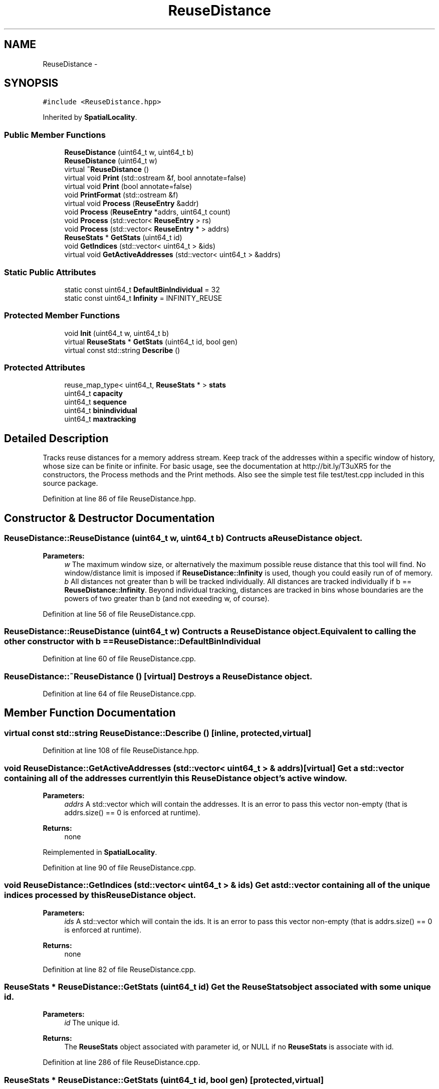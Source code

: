 .TH "ReuseDistance" 3 "21 Oct 2012" "Version 0.01" "ReuseDistance" \" -*- nroff -*-
.ad l
.nh
.SH NAME
ReuseDistance \- 
.SH SYNOPSIS
.br
.PP
.PP
\fC#include <ReuseDistance.hpp>\fP
.PP
Inherited by \fBSpatialLocality\fP.
.SS "Public Member Functions"

.in +1c
.ti -1c
.RI "\fBReuseDistance\fP (uint64_t w, uint64_t b)"
.br
.ti -1c
.RI "\fBReuseDistance\fP (uint64_t w)"
.br
.ti -1c
.RI "virtual \fB~ReuseDistance\fP ()"
.br
.ti -1c
.RI "virtual void \fBPrint\fP (std::ostream &f, bool annotate=false)"
.br
.ti -1c
.RI "virtual void \fBPrint\fP (bool annotate=false)"
.br
.ti -1c
.RI "void \fBPrintFormat\fP (std::ostream &f)"
.br
.ti -1c
.RI "virtual void \fBProcess\fP (\fBReuseEntry\fP &addr)"
.br
.ti -1c
.RI "void \fBProcess\fP (\fBReuseEntry\fP *addrs, uint64_t count)"
.br
.ti -1c
.RI "void \fBProcess\fP (std::vector< \fBReuseEntry\fP > rs)"
.br
.ti -1c
.RI "void \fBProcess\fP (std::vector< \fBReuseEntry\fP * > addrs)"
.br
.ti -1c
.RI "\fBReuseStats\fP * \fBGetStats\fP (uint64_t id)"
.br
.ti -1c
.RI "void \fBGetIndices\fP (std::vector< uint64_t > &ids)"
.br
.ti -1c
.RI "virtual void \fBGetActiveAddresses\fP (std::vector< uint64_t > &addrs)"
.br
.in -1c
.SS "Static Public Attributes"

.in +1c
.ti -1c
.RI "static const uint64_t \fBDefaultBinIndividual\fP = 32"
.br
.ti -1c
.RI "static const uint64_t \fBInfinity\fP = INFINITY_REUSE"
.br
.in -1c
.SS "Protected Member Functions"

.in +1c
.ti -1c
.RI "void \fBInit\fP (uint64_t w, uint64_t b)"
.br
.ti -1c
.RI "virtual \fBReuseStats\fP * \fBGetStats\fP (uint64_t id, bool gen)"
.br
.ti -1c
.RI "virtual const std::string \fBDescribe\fP ()"
.br
.in -1c
.SS "Protected Attributes"

.in +1c
.ti -1c
.RI "reuse_map_type< uint64_t, \fBReuseStats\fP * > \fBstats\fP"
.br
.ti -1c
.RI "uint64_t \fBcapacity\fP"
.br
.ti -1c
.RI "uint64_t \fBsequence\fP"
.br
.ti -1c
.RI "uint64_t \fBbinindividual\fP"
.br
.ti -1c
.RI "uint64_t \fBmaxtracking\fP"
.br
.in -1c
.SH "Detailed Description"
.PP 
Tracks reuse distances for a memory address stream. Keep track of the addresses within a specific window of history, whose size can be finite or infinite. For basic usage, see the documentation at http://bit.ly/T3uXR5 for the constructors, the Process methods and the Print methods. Also see the simple test file test/test.cpp included in this source package. 
.PP
Definition at line 86 of file ReuseDistance.hpp.
.SH "Constructor & Destructor Documentation"
.PP 
.SS "ReuseDistance::ReuseDistance (uint64_t w, uint64_t b)"Contructs a \fBReuseDistance\fP object.
.PP
\fBParameters:\fP
.RS 4
\fIw\fP The maximum window size, or alternatively the maximum possible reuse distance that this tool will find. No window/distance limit is imposed if \fBReuseDistance::Infinity\fP is used, though you could easily run of of memory. 
.br
\fIb\fP All distances not greater than b will be tracked individually. All distances are tracked individually if b == \fBReuseDistance::Infinity\fP. Beyond individual tracking, distances are tracked in bins whose boundaries are the powers of two greater than b (and not exeeding w, of course). 
.RE
.PP

.PP
Definition at line 56 of file ReuseDistance.cpp.
.SS "ReuseDistance::ReuseDistance (uint64_t w)"Contructs a \fBReuseDistance\fP object. Equivalent to calling the other constructor with b == \fBReuseDistance::DefaultBinIndividual\fP 
.PP
Definition at line 60 of file ReuseDistance.cpp.
.SS "ReuseDistance::~ReuseDistance ()\fC [virtual]\fP"Destroys a \fBReuseDistance\fP object. 
.PP
Definition at line 64 of file ReuseDistance.cpp.
.SH "Member Function Documentation"
.PP 
.SS "virtual const std::string ReuseDistance::Describe ()\fC [inline, protected, virtual]\fP"
.PP
Definition at line 108 of file ReuseDistance.hpp.
.SS "void ReuseDistance::GetActiveAddresses (std::vector< uint64_t > & addrs)\fC [virtual]\fP"Get a std::vector containing all of the addresses currently in this \fBReuseDistance\fP object's active window.
.PP
\fBParameters:\fP
.RS 4
\fIaddrs\fP A std::vector which will contain the addresses. It is an error to pass this vector non-empty (that is addrs.size() == 0 is enforced at runtime).
.RE
.PP
\fBReturns:\fP
.RS 4
none 
.RE
.PP

.PP
Reimplemented in \fBSpatialLocality\fP.
.PP
Definition at line 90 of file ReuseDistance.cpp.
.SS "void ReuseDistance::GetIndices (std::vector< uint64_t > & ids)"Get a std::vector containing all of the unique indices processed by this \fBReuseDistance\fP object.
.PP
\fBParameters:\fP
.RS 4
\fIids\fP A std::vector which will contain the ids. It is an error to pass this vector non-empty (that is addrs.size() == 0 is enforced at runtime).
.RE
.PP
\fBReturns:\fP
.RS 4
none 
.RE
.PP

.PP
Definition at line 82 of file ReuseDistance.cpp.
.SS "\fBReuseStats\fP * ReuseDistance::GetStats (uint64_t id)"Get the \fBReuseStats\fP object associated with some unique id.
.PP
\fBParameters:\fP
.RS 4
\fIid\fP The unique id.
.RE
.PP
\fBReturns:\fP
.RS 4
The \fBReuseStats\fP object associated with parameter id, or NULL if no \fBReuseStats\fP is associate with id. 
.RE
.PP

.PP
Definition at line 286 of file ReuseDistance.cpp.
.SS "\fBReuseStats\fP * ReuseDistance::GetStats (uint64_t id, bool gen)\fC [protected, virtual]\fP"
.PP
Definition at line 245 of file ReuseDistance.cpp.
.SS "void ReuseDistance::Init (uint64_t w, uint64_t b)\fC [protected]\fP"
.PP
Definition at line 40 of file ReuseDistance.cpp.
.SS "void ReuseDistance::Print (bool annotate = \fCfalse\fP)\fC [virtual]\fP"Print statistics for this \fBReuseDistance\fP to std::cout. See the other version of \fBReuseDistance::Print\fP for information about output format.
.PP
\fBParameters:\fP
.RS 4
\fIannotate\fP Also print annotations describing the meaning of output fields, preceded by a '#'.
.RE
.PP
\fBReturns:\fP
.RS 4
none 
.RE
.PP

.PP
Definition at line 100 of file ReuseDistance.cpp.
.SS "virtual void ReuseDistance::Print (std::ostream & f, bool annotate = \fCfalse\fP)\fC [virtual]\fP"Print statistics for this \fBReuseDistance\fP to an output stream. The first line of the output is 7 tokens: [1] a string identifier for the class (REUSESTATS or SPATIALSTATS), [2] the capacity or window size (0 == unlimited), [3] the maximum individual value being tracked, above which values are tracked by bins whose boundaries are powers of 2, [4] the maximum value to track, above which any value is considered a miss. For \fBReuseDistance\fP, this is equal to the capacity, for subclasses this can be different. [6] the number of ids that will be printed, [6] the total number of accesses made (the number of \fBReuseEntry\fP elements that were Process'ed) and [7] the number of accesses that cold-misses or were outside the window range. The stats for individual ids are printed on subsequent lines. The printing of each id begins with a line which is comprised of 4 tokens: [1] a string identifier (REUSEID or SPATIALID), [2] the id, [3] the number of accesses to that id and [4] the number of accesses for that id that were cold-misses or were outside the window range. Each subsequent line contains information about a single bin for that id. These lines have 3 tokens: [1] and [2] the lower and upper boundaries (both inclusive) of the bin and [3] the number of accesses falling into that bin. See also \fBReuseDistance::PrintFormat\fP
.PP
\fBParameters:\fP
.RS 4
\fIf\fP The output stream to print results to. 
.br
\fIannotate\fP Also print annotations describing the meaning of output fields, preceded by a '#'.
.RE
.PP
\fBReturns:\fP
.RS 4
none 
.RE
.PP

.SS "void ReuseDistance::PrintFormat (std::ostream & f)"Print information about the output format of \fBReuseDistance\fP or one of its subclasses
.PP
\fBParameters:\fP
.RS 4
\fIf\fP The stream to receive the output.
.RE
.PP
\fBReturns:\fP
.RS 4
none 
.RE
.PP

.SS "void ReuseDistance::Process (std::vector< \fBReuseEntry\fP * > addrs)"Process multiple memory addresses. Equivalent to calling Process on each element of the input vector.
.PP
\fBParameters:\fP
.RS 4
\fIaddrs\fP A std::vector of memory addresses to process.
.RE
.PP
\fBReturns:\fP
.RS 4
none 
.RE
.PP

.SS "void ReuseDistance::Process (std::vector< \fBReuseEntry\fP > rs)"Process multiple memory addresses. Equivalent to calling Process on each element of the input vector.
.PP
\fBParameters:\fP
.RS 4
\fIaddrs\fP A std::vector of memory addresses to process.
.RE
.PP
\fBReturns:\fP
.RS 4
none 
.RE
.PP

.SS "void ReuseDistance::Process (\fBReuseEntry\fP * addrs, uint64_t count)"Process multiple memory addresses. Equivalent to calling Process on each element of the input array.
.PP
\fBParameters:\fP
.RS 4
\fIaddrs\fP An array of structures describing memory addresses to process. 
.br
\fIcount\fP The number of elements in addrs.
.RE
.PP
\fBReturns:\fP
.RS 4
none 
.RE
.PP

.PP
Definition at line 104 of file ReuseDistance.cpp.
.SS "void ReuseDistance::Process (\fBReuseEntry\fP & addr)\fC [virtual]\fP"Process a single memory address.
.PP
\fBParameters:\fP
.RS 4
\fIaddr\fP The structure describing the memory address to process.
.RE
.PP
\fBReturns:\fP
.RS 4
none 
.RE
.PP

.PP
Reimplemented in \fBSpatialLocality\fP.
.PP
Definition at line 124 of file ReuseDistance.cpp.
.SH "Member Data Documentation"
.PP 
.SS "uint64_t \fBReuseDistance::binindividual\fP\fC [protected]\fP"
.PP
Definition at line 103 of file ReuseDistance.hpp.
.SS "uint64_t \fBReuseDistance::capacity\fP\fC [protected]\fP"
.PP
Definition at line 101 of file ReuseDistance.hpp.
.SS "const uint64_t \fBReuseDistance::DefaultBinIndividual\fP = 32\fC [static]\fP"
.PP
Definition at line 112 of file ReuseDistance.hpp.
.SS "const uint64_t \fBReuseDistance::Infinity\fP = INFINITY_REUSE\fC [static]\fP"
.PP
Definition at line 113 of file ReuseDistance.hpp.
.SS "uint64_t \fBReuseDistance::maxtracking\fP\fC [protected]\fP"
.PP
Definition at line 104 of file ReuseDistance.hpp.
.SS "uint64_t \fBReuseDistance::sequence\fP\fC [protected]\fP"
.PP
Definition at line 102 of file ReuseDistance.hpp.
.SS "reuse_map_type<uint64_t, \fBReuseStats\fP*> \fBReuseDistance::stats\fP\fC [protected]\fP"
.PP
Definition at line 99 of file ReuseDistance.hpp.

.SH "Author"
.PP 
Generated automatically by Doxygen for ReuseDistance from the source code.
